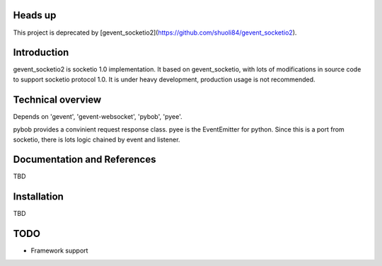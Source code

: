 Heads up
============
This project is deprecated by [gevent_socketio2](https://github.com/shuoli84/gevent_socketio2). 


Introduction
============

gevent_socketio2 is socketio 1.0 implementation. It based on gevent_socketio, with lots of modifications in source code to support socketio protocol 1.0. It is under heavy development, production usage is not recommended.

Technical overview
==================

Depends on 'gevent', 'gevent-websocket', 'pybob', 'pyee'. 

pybob provides a convinient request response class.
pyee is the EventEmitter for python. Since this is a port from socketio, there is lots logic chained by event and listener. 

Documentation and References
============================

TBD


Installation
============

TBD

TODO
============

* Framework support
